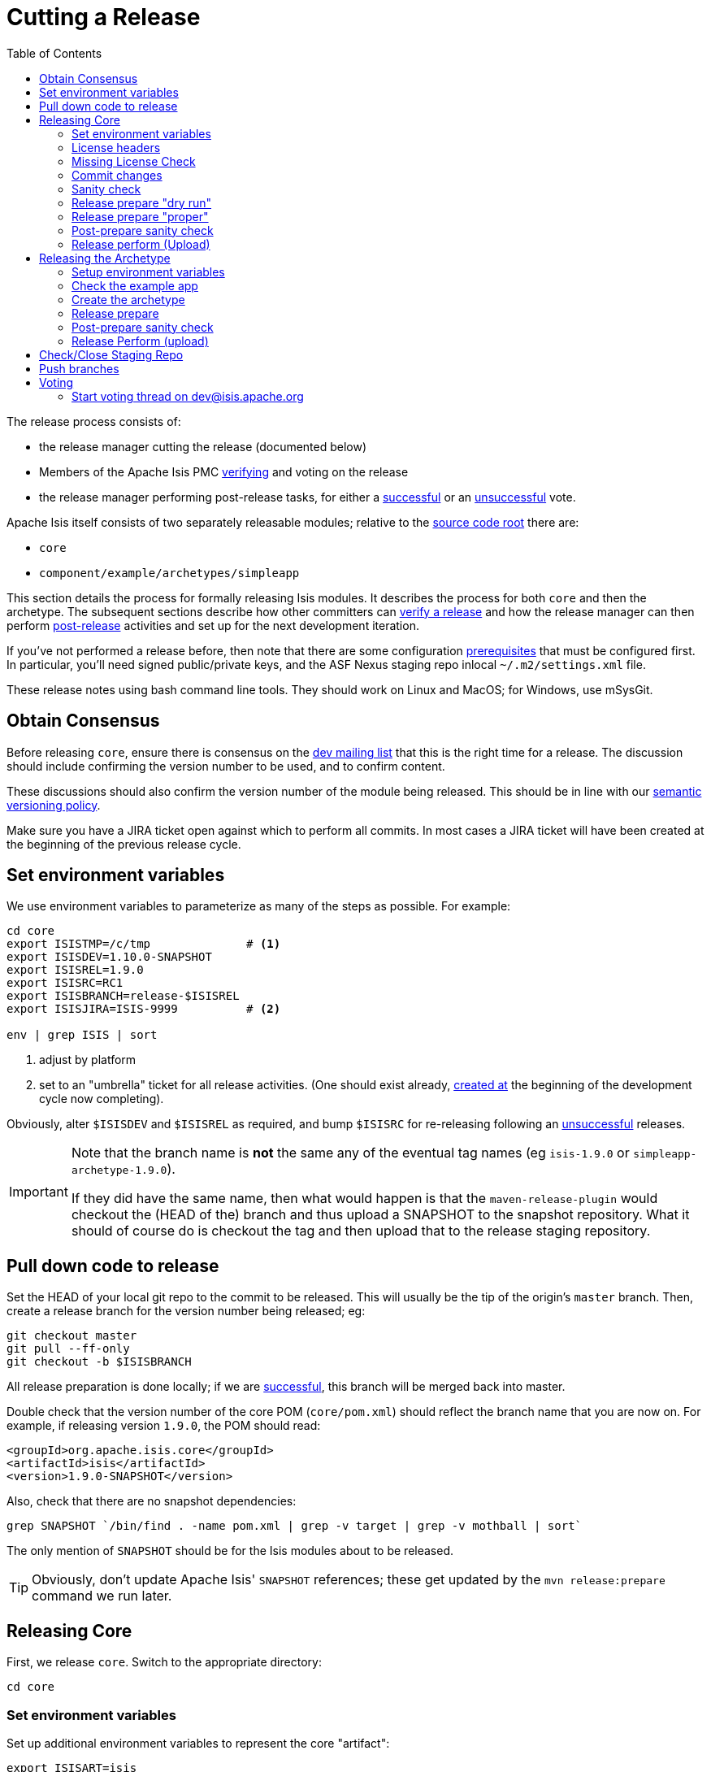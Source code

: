 [[_cg_committers_cutting-a-release]]
= Cutting a Release
:notice: licensed to the apache software foundation (asf) under one or more contributor license agreements. see the notice file distributed with this work for additional information regarding copyright ownership. the asf licenses this file to you under the apache license, version 2.0 (the "license"); you may not use this file except in compliance with the license. you may obtain a copy of the license at. http://www.apache.org/licenses/license-2.0 . unless required by applicable law or agreed to in writing, software distributed under the license is distributed on an "as is" basis, without warranties or  conditions of any kind, either express or implied. see the license for the specific language governing permissions and limitations under the license.
:_basedir: ../
:_imagesdir: images/
:toc: right


The release process consists of:

* the release manager cutting the release (documented below)
* Members of the Apache Isis PMC xref:cg.adoc#_cg_committers_verifying-releases[verifying] and voting on the release
* the release manager performing post-release tasks, for either a xref:cg.adoc#_cg_committers_post-release-successful[successful] or an xref:cg.adoc#_cg_committers_post-release-unsuccessful[unsuccessful] vote.

Apache Isis itself consists of two separately releasable modules; relative to the link:https://git-wip-us.apache.org/repos/asf/isis/repo?p=isis.git;a=tree[source code root] there are:

* `core`
* `component/example/archetypes/simpleapp`

This section details the process for formally releasing Isis modules.  It describes the process for both `core` and then the archetype.  The subsequent sections describe how other committers can xref:cg.adoc#_cg_committers_verifying-releases[verify a release] and how the release manager can then perform xref:cg.adoc#_cg_committers_post-release[post-release] activities and set up for the next development iteration.

If you've not performed a release before, then note that there are some configuration xref:cg.adoc#_cg_committers_release-process-prereqs[prerequisites] that must be configured first.  In particular, you'll need signed public/private keys, and the ASF Nexus staging repo inlocal `~/.m2/settings.xml` file.

These release notes using bash command line tools.  They should work on Linux and MacOS; for Windows, use mSysGit.




[[_cg_committers_cutting-a-release_obtain-consensus]]
== Obtain Consensus

Before releasing `core`, ensure there is consensus on the link:../support.html[dev mailing list] that this is the right time for a release. The discussion should include confirming the version number to be used, and to confirm content.

These discussions should also confirm the version number of the module being released. This should be in line with our xref:cg.adoc#_cg_committers_versioning-policy[semantic versioning policy].


Make sure you have a JIRA ticket open against which to perform all commits.  In most cases a JIRA ticket will have been created at the beginning of the previous release cycle.



[[_cg_committers_cutting-a-release_set-environment-variables]]
== Set environment variables

We use environment variables to parameterize as many of the steps as possible.  For example:

[source,bash]
----
cd core
export ISISTMP=/c/tmp              # <1>
export ISISDEV=1.10.0-SNAPSHOT
export ISISREL=1.9.0
export ISISRC=RC1
export ISISBRANCH=release-$ISISREL
export ISISJIRA=ISIS-9999          # <2>

env | grep ISIS | sort
----
<1> adjust by platform
<2> set to an "umbrella" ticket for all release activities.  (One should exist already, xref:cg.adoc#_cg_committers_post-release-successful_update-jira_create-new-jira[created at] the beginning of the development cycle now completing).

Obviously, alter `$ISISDEV` and `$ISISREL` as required, and bump `$ISISRC` for re-releasing following an xref:cg.adoc#_cg_committers_post-release-unsuccessful[unsuccessful] releases.

[IMPORTANT]
====
Note that the branch name is *not* the same any of the eventual tag names (eg `isis-1.9.0` or `simpleapp-archetype-1.9.0`).

If they did have the same name, then what would happen is that the `maven-release-plugin` would checkout the (HEAD of the) branch and thus upload a SNAPSHOT to the snapshot repository.  What it should of course do is checkout the tag and then upload that to the release staging repository.
====



[[_cg_committers_cutting-a-release_pull-down-code-to-release]]
== Pull down code to release

Set the HEAD of your local git repo to the commit to be released.  This will usually be the tip of the origin's `master` branch.  Then, create a release branch for the version number being released; eg:

[source,bash]
----
git checkout master
git pull --ff-only
git checkout -b $ISISBRANCH
----


All release preparation is done locally; if we are xref:cg.adoc#_cg_committers_post-release-successful[successful], this branch will be merged back into master.

Double check that the version number of the core POM (`core/pom.xml`) should reflect the branch name that you are now on.  For example, if releasing version `1.9.0`, the POM should read:

[source,xml]
----
<groupId>org.apache.isis.core</groupId>
<artifactId>isis</artifactId>
<version>1.9.0-SNAPSHOT</version>
----

Also, check that there are no snapshot dependencies:

[source,bash]
----
grep SNAPSHOT `/bin/find . -name pom.xml | grep -v target | grep -v mothball | sort`
----

The only mention of `SNAPSHOT` should be for the Isis modules about to be released.

[TIP]
====
Obviously, don't update Apache Isis' `SNAPSHOT` references; these get updated by the `mvn release:prepare` command we run later.
====



[[_cg_committers_cutting-a-release_releasing-core]]
== Releasing Core

First, we release `core`.  Switch to the appropriate directory:

[source,bash]
----
cd core
----

[[_cg_committers_cutting-a-release_releasing-core_set-environment-variables]]
=== Set environment variables

Set up additional environment variables to represent the core "artifact":

[source,bash]
----
export ISISART=isis
export ISISCOR="Y"
env | grep ISIS | sort
----



[[_cg_committers_cutting-a-release_releasing-core_license-headers]]
=== License headers

The Apache Release Audit Tool `RAT` (from the http://creadur.apache.org[Apache Creadur] project) checks for missing license header files. The parent `pom.xml` of each releasable module specifies the RAT Maven plugin, with a number of custom exclusions.

To run the RAT tool, use:

[source,bash]
----
mvn org.apache.rat:apache-rat-plugin:check -D rat.numUnapprovedLicenses=50 -o && \
for a in `/bin/find . -name rat.txt -print`; do grep '!???' $a; done || \
for a in `/bin/find . -name rat.txt -print`; do grep '!AL' $a; done
----

where `rat.numUnapprovedLicenses` property is set to a high figure, temporarily overriding the default value of 0. This will allow the command to run over all submodules, rather than failing after the first one.   The command writes out a `target\rat.txt` for each submodule.  missing license notes are indicated using the key `!???`.  The `for` command collates all the errors.

Investigate and fix any reported violations, typically by either:

* adding genuinely missing license headers from Java (or other) source files, or
* updating the `&lt;excludes&gt;` element for the `apache-rat-plugin` plugin to ignore test files, log files and any other non-source code files
* also look to remove any stale `&lt;exclude&gt;` entries

To add missing headers, use the groovy script `addmissinglicenses.groovy` (in the `scripts` directory) to automatically insert missing headers for certain file types. The actual files checked are those with extensions specified in the line `def fileEndings = [&quot;.java&quot;, &quot;.htm&quot;]`:

[source,bash]
----
groovy ../scripts/addmissinglicenses.groovy -x
----

(If the `-x` is omitted then the script is run in "dry run" mode).  Once you've fixed all issues, confirm once more that `apache-rat-plugin` no longer reports any license violations, this time leaving the `rat.numUnapprovedLicenses` property to its default, 0:

[source,bash]
----
mvn org.apache.rat:apache-rat-plugin:check -D rat.numUnapprovedLicenses=0 -o && \
for a in `find . -name rat.txt -print`; do grep '!???' $a; done
----


[[_cg_committers_cutting-a-release_releasing-core_missing-license-check]]
=== Missing License Check

Although Apache Isis has no dependencies on artifacts with incompatible licenses, the POMs for some of these dependencies (in the Maven central repo) do not necessarily contain the required license information. Without appropriate additional configuration, this would result in the generated `DEPENDENCIES` file and generated Maven site indicating dependencies as having "unknown" licenses.

Fortunately, Maven allows the missing information to be provided by configuring the `maven-remote-resources-plugin`. This is stored in the `src/main/appended-resources/supplemental-models.xml` file, relative to the root of each releasable module.

To capture the missing license information, use:

[source,bash]
----
mvn license:download-licenses && \
groovy ../scripts/checkmissinglicenses.groovy
----

The Maven plugin creates a `license.xml` file in the `target/generated-resources` directory of each module.  The script then searches for these `licenses.xml` files, and compares them against the contents of the `supplemental-models.xml` file.

For example, the output could be something like:

[source,bash]
----
licenses to add to supplemental-models.xml:

[org.slf4j, slf4j-api, 1.5.7]
[org.codehaus.groovy, groovy-all, 1.7.2]

licenses to remove from supplemental-models.xml (are spurious):

[org.slf4j, slf4j-api, 1.5.2]
----

If any missing entries are listed or are spurious, then update `supplemental-models.xml` and try again.




[[_cg_committers_cutting-a-release_releasing-core_commit-changes]]
=== Commit changes

Commit any changes from the preceding steps:

[source,bash]
----
git commit -am "$ISISJIRA: updates to pom.xml etc for release"
----


[[_cg_committers_cutting-a-release_releasing-core_sanity-check]]
=== Sanity check

Perform one last sanity check on the codebase.  Delete all Isis artifacts from your local Maven repo, then build using the `-o` offline flag:

[source,bash]
----
rm -rf ~/.m2/repository/org/apache/isis
mvn clean install -o
----


[[_cg_committers_cutting-a-release_releasing-core_release-prepare-dry-run]]
=== Release prepare "dry run"

Most of the work is done using the `mvn release:prepare` goal.  Since this makes a lot of changes, we run it first in "dry run" mode; only if that works do we run the goal for real.

Run the dry-run as follows:

[source,bash]
----
mvn release:prepare -P apache-release -D dryRun=true \
    -DreleaseVersion=$ISISREL \
    -Dtag=$ISISART-$ISISREL \
    -DdevelopmentVersion=$ISISDEV
----

You may be prompted for the gpg passphrase.

[NOTE]
====
Experiments in using `--batch-mode -Dgpg.passphrase=&quot;...&quot;` to fully automate this didn't work; for more info, see http://maven.apache.org/plugins/maven-gpg-plugin/sign-mojo.html[here] (maven release plugin docs) and http://maven.apache.org/maven-release/maven-release-plugin/examples/non-interactive-release.html[here] (maven gpg plugin docs).
====

This should generate something like:

[source,bash]
----
[INFO] Scanning for projects...
[INFO] ------------------------------------------------------------------------
[INFO] Reactor Build Order:
[INFO]
[INFO] Apache Isis Core
[INFO] Apache Isis Core AppLib
[INFO] Apache Isis Core Unit Test Support
[INFO] Apache Isis Core MetaModel
[INFO] Apache Isis Core Runtime
[INFO] Apache Isis Core WebServer
       ...
[INFO] Apache Isis Core Integration Testing Support
[INFO]
[INFO] ------------------------------------------------------------------------
[INFO] Building Apache Isis Core 1.9.0
[INFO] ------------------------------------------------------------------------
[INFO]
[INFO] --- maven-release-plugin:2.3.2:prepare (default-cli) @ isis ---
[INFO] Resuming release from phase 'map-release-versions'
What is the release version for "Apache Isis Core"? (org.apache.isis.core:isis)
1.9.0: :
----


[[_cg_committers_cutting-a-release_releasing-core_release-prepare-proper]]
=== Release prepare "proper"

Assuming this completes successfully, re-run the command, but without the `dryRun` flag and specifying `resume=false` (to ignore the generated `release.properties` file that gets generated as a side-effect of using `git`). You can also set the `skipTests` flag since they would have been run during the previous dry run:

[source,bash]
----
mvn release:prepare -P apache-release -D resume=false -DskipTests=true \
        -DreleaseVersion=$ISISREL \
        -Dtag=$ISISART-$ISISREL \
        -DdevelopmentVersion=$ISISDEV
----


[TIP]
====
If there are any snags at this stage, then explicitly delete the generated `release.properties` file first before trying again.
====




[[_cg_committers_cutting-a-release_releasing-core_post-prepare-sanity-check]]
=== Post-prepare sanity check

You should end up with artifacts in your local repo with the new version (eg `1.9.0`).  This is a good time to do some quick sanity checks; nothing has yet been uploaded:

* unzip the source-release ZIP and check it builds.
* Inspect the `DEPENDENCIES` file, and check it looks correct.

These steps can be performed using the following script:

[source]
----
rm -rf $ISISTMP/$ISISART-$ISISREL
mkdir $ISISTMP/$ISISART-$ISISREL

if [ "$ISISCOR" == "Y" ]; then
    ZIPDIR="$M2_REPO/repository/org/apache/isis/core/$ISISART/$ISISREL"
else
    ZIPDIR="$M2_REPO/repository/org/apache/isis/$ISISCPT/$ISISART/$ISISREL"
fi
echo "cp \"$ZIPDIR/$ISISART-$ISISREL-source-release.zip\" $ISISTMP/$ISISART-$ISISREL/."
cp "$ZIPDIR/$ISISART-$ISISREL-source-release.zip" $ISISTMP/$ISISART-$ISISREL/.

pushd $ISISTMP/$ISISART-$ISISREL
unzip $ISISART-$ISISREL-source-release.zip

cd $ISISART-$ISISREL
mvn clean install

cat DEPENDENCIES

popd
----


[[_cg_committers_cutting-a-release_releasing-core_release-perform-upload]]
=== Release perform (Upload)

Once the release has been built locally, it should be uploaded for voting. This is done by deploying the Maven artifacts to a staging directory (this includes the source release ZIP file which will be voted upon).

The Apache staging repository runs on Nexus server, hosted at https://repository.apache.org[repository.apache.org]. The process of uploading will create a staging repository that is associated with the host (IP address) performing the release. Once the repository is staged, the newly created staging repository is "closed" in order to make it available to others.

Use:

[source,bash]
----
mvn release:perform -P apache-release \
    -DworkingDirectory=$ISISTMP/$ISISART-$ISISREL/checkout
----

The custom `workingDirectory` prevents file path issues if releasing on Windows.  The command checks out the codebase from the tag, then builds the artifacts, then uploads them to the Apache staging repository:

[source,bash]
----
...
[INFO] --- maven-release-plugin:2.3.2:perform (default-cli) @ isis ---
[INFO] Performing a LOCAL checkout from scm:git:file:///C:\APACHE\isis-git-rw\co
re
[INFO] Checking out the project to perform the release ...
[INFO] Executing: cmd.exe /X /C "git clone --branch isis-1.9.0 file:///C:\APACHE\isis-git-rw\core C:\APACHE\isis-git-rw\core\target\checkout"
[INFO] Working directory: C:\APACHE\isis-git-rw\core\target
[INFO] Performing a LOCAL checkout from scm:git:file:///C:\APACHE\isis-git-rw
[INFO] Checking out the project to perform the release ...
[INFO] Executing: cmd.exe /X /C "git clone --branch isis-1.9.0 file:///C:\APACHE\isis-git-rw C:\APACHE\isis-git-rw\core\target\checkout"
[INFO] Working directory: C:\APACHE\isis-git-rw\core\target
[INFO] Executing: cmd.exe /X /C "git ls-remote file:///C:\APACHE\isis-git-rw"
[INFO] Working directory: C:\Users\ADMINI~1\AppData\Local\Temp
[INFO] Executing: cmd.exe /X /C "git fetch file:///C:\APACHE\isis-git-rw"
[INFO] Working directory: C:\APACHE\isis-git-rw\core\target\checkout
[INFO] Executing: cmd.exe /X /C "git checkout isis-1.9.0"
[INFO] Working directory: C:\APACHE\isis-git-rw\core\target\checkout
[INFO] Executing: cmd.exe /X /C "git ls-files"
[INFO] Working directory: C:\APACHE\isis-git-rw\core\target\checkout
[INFO] Invoking perform goals in directory C:\APACHE\isis-git-rw\core\target\checkout\core
[INFO] Executing goals 'deploy'...
...
----

You may (again) be prompted for gpg passphrase.  All being well this command will complete successfully. Given that it is uploading code artifacts, it could take a while to complete.





[[_cg_committers_cutting-a-release_releasing-the-archetype]]
== Releasing the Archetype

Apache Isis archetypes are reverse engineered from example applications. Once reverse engineered, the source is checked into git (replacing any earlier version of the archetype) and released.

Switch to the directory containing the `simpleapp` example:

[source,bash]
----
cd ../example/application/simpleapp
----

[[_cg_committers_cutting-a-release_releasing-the-archetype_setup-environment-variables]]
=== Setup environment variables

Set up additional environment variables to represent the `simpleapp-archetype` "artifact":

[source,bash]
----
export ISISART=simpleapp-archetype
export ISISPAR=$ISISREL                 # <1>

export ISISCPT=$(echo $ISISART | cut -d- -f2)
export ISISCPN=$(echo $ISISART | cut -d- -f1)

env | grep ISIS | sort
----
<1> `$ISISPAR` is the version of the Apache Isis core that will act as the archetype's parent. Usually this is the same as `$ISISREL`.


[[_cg_committers_cutting-a-release_releasing-the-archetype_check-the-example-app]]
=== Check the example app

Update the parent `pom.xml` to reference the _released_ version of Apache Isis core, eg:

[source,xml]
----
<properties>
    <isis.version>1.9.0</isis.version>
    ...
</properties>
----



Check for and fix any missing license header notices:

[source,bash]
----
mvn org.apache.rat:apache-rat-plugin:check -D rat.numUnapprovedLicenses=50 -o && \
for a in `/bin/find . -name rat.txt -print`; do grep '!???' $a; done || \
for a in `/bin/find . -name rat.txt -print`; do grep '!AL' $a; done
----


Finally, double check that the app is running satisfactorily:

* first, as self-hosted webconsole (browse to http://localhost:8080[http://localhost:8080]): +
+
[source,bash]
----
mvn clean install && \
mvn antrun:run -P self-host
----

* then using mvn jetty plugin (browse to http://localhost:8080[http://localhost:8080]): +
+
[source,bash]
----
cd webapp
mvn jetty:run
----

Check the about page and confirm built against non-SNAPSHOT versions of the Apache Isis jars.


[[_cg_committers_cutting-a-release_releasing-the-archetype_create-the-archetype]]
=== Create the archetype

Make sure you are in the correct directory and environment variables are correct.

To recreate the *simpleapp* archetype:

[source,bash]
----
cd example/application/simpleapp
env | grep ISIS | sort
----

Then, run the script:

[source,bash]
----
sh ../../../scripts/recreate-archetype.sh $ISISJIRA
----

The script automatically commits changes; if you wish use `git log` and
`git diff` (or a tool such as SourceTree) to review changes made.


[[_cg_committers_cutting-a-release_releasing-the-archetype_release-prepare]]
=== Release prepare

Switch to the *archetype* directory and execute the `release:prepare`:

[source]
----
cd ../../../example/archetype/$ISISCPN
rm -rf $ISISTMP/checkout
mvn release:prepare -P apache-release \
                -DreleaseVersion=$ISISREL \
                -DdevelopmentVersion=$ISISDEV \
                -Dtag=$ISISART-$ISISREL
----



[[_cg_committers_cutting-a-release_releasing-the-archetype_post-prepare-sanity-check]]
=== Post-prepare sanity check

This is a good point to test the archetype; nothing has yet been uploaded.

_In a different session_, create a new app from the archetype.  First set up environment variables:

[source,bash]
----
export ISISTMP=/c/tmp    # or as required
export ISISCPN=simpleapp
env | grep ISIS | sort
----

Then generate a new app from the archetype:

[source,bash]
----
rm -rf $ISISTMP/test-$ISISCPN

mkdir $ISISTMP/test-$ISISCPN
cd $ISISTMP/test-$ISISCPN
mvn archetype:generate  \
    -D archetypeCatalog=local \
    -D groupId=com.mycompany \
    -D artifactId=myapp \
    -D archetypeGroupId=org.apache.isis.archetype \
    -D archetypeArtifactId=$ISISCPN-archetype
----

Build the newly generated app and test:

[source,bash]
----
cd myapp
mvn clean install
mvn antrun:run -P self-host    # runs as standalone app using webconsole
cd webapp
mvn jetty:run                  # runs as mvn jetty plugin
----



[[_cg_committers_cutting-a-release_releasing-the-archetype_release-perform-upload]]
=== Release Perform (upload)

Back in the original session (in the *archetype* directory, `example/archetype/$ISISCPN`), execute `release:perform`:

[source]
----
mvn release:perform -P apache-release \
                -DworkingDirectory=$ISISTMP/checkout
----

This will upload the artifacts to the ASF Nexus repository.


[[_cg_committers_cutting-a-release_check-close-staging-repo]]
== Check/Close Staging Repo

The `mvn release:perform` commands will have put release artifacts for both `core` and the `simpleapp` archetype into a newly created staging repository on the ASF Nexus repository server.

Log onto http://repository.apache.org[repository.apache.org] (using your ASF LDAP account):

image::{_imagesdir}release-process/nexus-staging-0.png[width="800px",link="{_imagesdir}release-process/nexus-staging-0.png"]

And then check that the release has been staged (select `staging repositories` from left-hand side):

image::{_imagesdir}release-process/nexus-staging-1.png[width="800px",link="{_imagesdir}release-process/nexus-staging-1.png"]

If nothing appears in a staging repo you should stop here and work out why.

Assuming that the repo has been populated, make a note of its repo id; this is needed for the voting thread. In the screenshot above the id is `org.apache.isis-1000`.


After checking that the staging repository contains the artifacts that you expect you should close the staging repository. This will make it available so that people can check the release.

Press the Close button and complete the dialog:

image::{_imagesdir}release-process/nexus-staging-2.png[width="800px",link="{_imagesdir}release-process/nexus-staging-2.png"]

Nexus should start the process of closing the repository.

image::{_imagesdir}release-process/nexus-staging-2a.png[width="800px",link="{_imagesdir}release-process/nexus-staging-2a.png"]

All being well, the close should (eventually) complete successfully (keep hitting refresh):

image::{_imagesdir}release-process/nexus-staging-3.png[width="800px",link="{_imagesdir}release-process/nexus-staging-3.png"]

The Nexus repository manager will also email you with confirmation of a successful close.

If Nexus has problems with the key signature, however, then the close will be aborted:

image::{_imagesdir}release-process/nexus-staging-4.png[width="800px",link="{_imagesdir}release-process/nexus-staging-4.png"]

Use `gpg --keyserver hkp://pgp.mit.edu --recv-keys nnnnnnnn` to confirm that the key is available.


[NOTE]
====
Unfortunately, Nexus does not seem to allow subkeys to be used for signing. See xref:cg.adoc#_cg_committers_key-generation[Key Generation] for more details.
====



[[_cg_committers_cutting-a-release_push-branches]]
== Push branches

Push the release branch to origin:

[source,bash]
----
git push -u origin $ISISBRANCH
----

and also push tags for both core and the `simpleapp-archetype`:

[source]
----
for art in isis simpleapp-archetype
do
    echo $a
    git push origin refs/tags/$art-$ISISREL:refs/tags/$art-$ISISREL-$ISISRC
done
git fetch
----

[NOTE]
====
The remote tag isn't visible locally but can be seen https://git-wip-us.apache.org/repos/asf/isis/repo?p=isis.git;a=summary[online].
====



[[_cg_committers_cutting-a-release_voting]]
== Voting

Once the artifacts have been uploaded, you can call a vote.

In all cases, votes last for 72 hours and require a +3 (binding) vote from members.

[[_cg_committers_cutting-a-release_voting-start-voting-thread]]
=== Start voting thread on link:mailto:&#100;e&#118;&#x40;&#x69;&#x73;&#x69;&#115;&#x2e;&#x61;p&#97;&#x63;&#104;e&#46;&#111;&#114;g[&#100;e&#118;&#x40;&#x69;&#x73;&#x69;&#115;&#x2e;&#x61;p&#97;&#x63;&#104;e&#46;&#111;&#114;g]

The following boilerplate is for a release of the Apache Isis Core. Adapt as required:

Use the following subject, eg:

[source,bash]
----
[VOTE] Apache Isis Core release 1.9.0 RC1
----

And use the following body:

[source,bash]
----
Folks,

I've cut a release for Apache Isis Core and the simpleapp archetype:

* Core 1.9.0
* SimpleApp Archetype 1.9.0


The source code artifacts have been uploaded to staging repositories on repository.apache.org:

* http://repository.apache.org/content/repositories/orgapacheisis-10xx/org/apache/isis/core/isis/1.9.0/isis-1.9.0-source-release.zip
* http://repository.apache.org/content/repositories/orgapacheisis-10xx/org/apache/isis/archetype/simpleapp-archetype/1.9.0/simpleapp-archetype-1.9.0-source-release.zip

For each zip there is a corresponding signature file (append .asc to the zip's url).


In the source code repo the code has been tagged as isis-1.9.0-RC1 and simpleapp-archetype-1.9.0-RC1; see https://git-wip-us.apache.org/repos/asf?p=isis.git

For instructions on how to verify the release (build from binaries and/or use in Maven directly), see http://isis.apache.org/guides/cg.html#_cg_committers_verifying-releases

Please verify the release and cast your vote.  The vote will be open for a minimum of 72 hours.

[ ] +1
[ ]  0
[ ] -1
----

Remember to update:

* the version number (1.9.0 or whatever)
* the release candidate number (`RC1` or whatever)
* the repository id, as provided by Nexus earlier (`orgapacheisis-10xx` or whatever)

Note that the email also references the procedure for other committers to xref:cg.adoc#_cg_committers_verifying-releases[verify the release].




